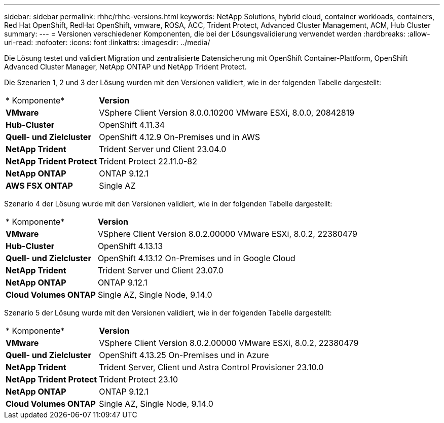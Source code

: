 ---
sidebar: sidebar 
permalink: rhhc/rhhc-versions.html 
keywords: NetApp Solutions, hybrid cloud, container workloads, containers, Red Hat OpenShift, RedHat OpenShift, vmware, ROSA, ACC, Trident Protect, Advanced Cluster Management, ACM, Hub Cluster 
summary:  
---
= Versionen verschiedener Komponenten, die bei der Lösungsvalidierung verwendet werden
:hardbreaks:
:allow-uri-read: 
:nofooter: 
:icons: font
:linkattrs: 
:imagesdir: ../media/


[role="lead"]
Die Lösung testet und validiert Migration und zentralisierte Datensicherung mit OpenShift Container-Plattform, OpenShift Advanced Cluster Manager, NetApp ONTAP und NetApp Trident Protect.

Die Szenarien 1, 2 und 3 der Lösung wurden mit den Versionen validiert, wie in der folgenden Tabelle dargestellt:

[cols="25%, 75%"]
|===


| * Komponente* | *Version* 


| *VMware* | VSphere Client Version 8.0.0.10200 VMware ESXi, 8.0.0, 20842819 


| *Hub-Cluster* | OpenShift 4.11.34 


| *Quell- und Zielcluster* | OpenShift 4.12.9 On-Premises und in AWS 


| *NetApp Trident* | Trident Server und Client 23.04.0 


| *NetApp Trident Protect* | Trident Protect 22.11.0-82 


| *NetApp ONTAP* | ONTAP 9.12.1 


| *AWS FSX ONTAP* | Single AZ 
|===
Szenario 4 der Lösung wurde mit den Versionen validiert, wie in der folgenden Tabelle dargestellt:

[cols="25%, 75%"]
|===


| * Komponente* | *Version* 


| *VMware* | VSphere Client Version 8.0.2.00000
VMware ESXi, 8.0.2, 22380479 


| *Hub-Cluster* | OpenShift 4.13.13 


| *Quell- und Zielcluster* | OpenShift 4.13.12
On-Premises und in Google Cloud 


| *NetApp Trident* | Trident Server und Client 23.07.0 


| *NetApp ONTAP* | ONTAP 9.12.1 


| *Cloud Volumes ONTAP* | Single AZ, Single Node, 9.14.0 
|===
Szenario 5 der Lösung wurde mit den Versionen validiert, wie in der folgenden Tabelle dargestellt:

[cols="25%, 75%"]
|===


| * Komponente* | *Version* 


| *VMware* | VSphere Client Version 8.0.2.00000
VMware ESXi, 8.0.2, 22380479 


| *Quell- und Zielcluster* | OpenShift 4.13.25
On-Premises und in Azure 


| *NetApp Trident* | Trident Server, Client und Astra Control Provisioner 23.10.0 


| *NetApp Trident Protect* | Trident Protect 23.10 


| *NetApp ONTAP* | ONTAP 9.12.1 


| *Cloud Volumes ONTAP* | Single AZ, Single Node, 9.14.0 
|===